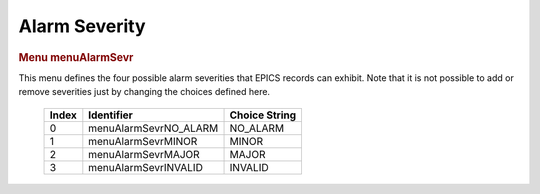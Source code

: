 Alarm Severity
==============

.. container:: pod

   .. rubric:: Menu menuAlarmSevr
      :name: menu-menualarmsevr

   This menu defines the four possible alarm severities that EPICS
   records can exhibit. Note that it is not possible to add or remove
   severities just by changing the choices defined here.

      ===== ===================== =============
      Index Identifier            Choice String
      ===== ===================== =============
      0     menuAlarmSevrNO_ALARM NO_ALARM
      1     menuAlarmSevrMINOR    MINOR
      2     menuAlarmSevrMAJOR    MAJOR
      3     menuAlarmSevrINVALID  INVALID
      ===== ===================== =============
